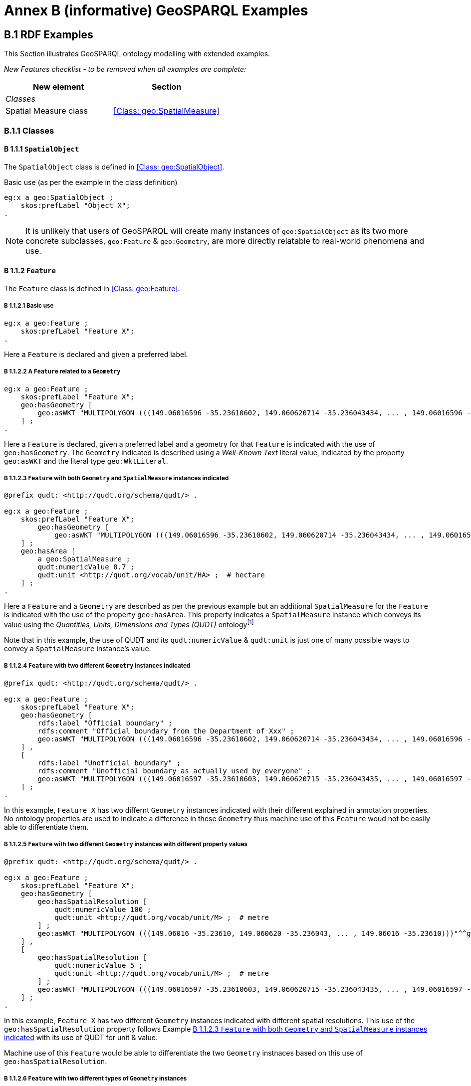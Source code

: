 = Annex B (informative) GeoSPARQL Examples

== B.1 RDF Examples

This Section illustrates GeoSPARQL ontology modelling with extended examples.

_New Features checklist - to be removed when all examples are complete:_

|===
|New element | Section

2+|_Classes_
|Spatial Measure class | <<Class: geo:SpatialMeasure>>
|===

=== B.1.1 Classes

==== B 1.1.1 `SpatialObject`
The `SpatialObject` class is defined in <<Class: geo:SpatialObject>>.

Basic use (as per the example in the class definition)

```turtle
eg:x a geo:SpatialObject ;
    skos:prefLabel "Object X";
.
```

NOTE: It is unlikely that users of GeoSPARQL will create many instances of `geo:SpatialObject` as its two more concrete subclasses, `geo:Feature` & `geo:Geometry`, are more directly relatable to real-world phenomena and use.

==== B 1.1.2 `Feature`
The `Feature` class is defined in <<Class: geo:Feature>>.

===== B 1.1.2.1 Basic use

```turtle
eg:x a geo:Feature ;
    skos:prefLabel "Feature X";
.
```

Here a `Feature` is declared and given a preferred label.

===== B 1.1.2.2 A `Feature` related to a `Geometry`

```turtle
eg:x a geo:Feature ;
    skos:prefLabel "Feature X";
    geo:hasGeometry [
        geo:asWKT "MULTIPOLYGON (((149.06016596 -35.23610602, 149.060620714 -35.236043434, ... , 149.06016596 -35.23610602)))"^^geo:WktLiteral ;
    ] ;
.
```

Here a `Feature` is declared, given a preferred label and a geometry for that `Feature` is indicated with the use of `geo:hasGeometry`. The `Geometry` indicated is described using a _Well-Known Text_ literal value, indicated by the property `geo:asWKT` and the literal type `geo:WktLiteral`.

===== B 1.1.2.3 `Feature` with both `Geometry` and `SpatialMeasure` instances indicated

```turtle
@prefix qudt: <http://qudt.org/schema/qudt/> .

eg:x a geo:Feature ;
    skos:prefLabel "Feature X";
        geo:hasGeometry [
            geo:asWKT "MULTIPOLYGON (((149.06016596 -35.23610602, 149.060620714 -35.236043434, ... , 149.06016596 -35.23610602)))"^^geo:WktLiteral ;
    ] ;
    geo:hasArea [
        a geo:SpatialMeasure ;
        qudt:numericValue 8.7 ;
        qudt:unit <http://qudt.org/vocab/unit/HA> ;  # hectare
    ] ;
.
```

Here a `Feature` and a `Geometry` are described as per the previous example but an additional `SpatialMeasure` for the `Feature` is indicated with the use of the property `geo:hasArea`. This property indicates a `SpatialMeasure` instance which conveys its value using the _Quantities, Units, Dimensions and Types (QUDT)_ ontologyfootnote:[http://www.qudt.org]

Note that in this example, the use of QUDT and its `qudt:numericValue` & `qudt:unit` is just one of many possible ways to convey a `SpatialMeasure` instance's value.

===== B 1.1.2.4 `Feature` with two different `Geometry` instances indicated

```turtle
@prefix qudt: <http://qudt.org/schema/qudt/> .

eg:x a geo:Feature ;
    skos:prefLabel "Feature X";
    geo:hasGeometry [
        rdfs:label "Official boundary" ;
        rdfs:comment "Official boundary from the Department of Xxx" ;
        geo:asWKT "MULTIPOLYGON (((149.06016596 -35.23610602, 149.060620714 -35.236043434, ... , 149.06016596 -35.23610602)))"^^geo:WktLiteral ;
    ] ,
    [
        rdfs:label "Unofficial boundary" ;
        rdfs:comment "Unofficial boundary as actually used by everyone" ;
        geo:asWKT "MULTIPOLYGON (((149.06016597 -35.23610603, 149.060620715 -35.236043435, ... , 149.06016597 -35.23610603)))"^^geo:WktLiteral ;
    ] ;
.
```

In this example, `Feature X` has two differnt `Geometry` instances indicated with their different explained in annotation properties. No ontology properties are used to indicate a difference in these `Geometry` thus machine use of this `Feature` woud not be easily able to differentiate them.

===== B 1.1.2.5 `Feature` with two different `Geometry` instances with different property values

```turtle
@prefix qudt: <http://qudt.org/schema/qudt/> .

eg:x a geo:Feature ;
    skos:prefLabel "Feature X";
    geo:hasGeometry [
        geo:hasSpatialResolution [
            qudt:numericValue 100 ;
            qudt:unit <http://qudt.org/vocab/unit/M> ;  # metre
        ] ;
        geo:asWKT "MULTIPOLYGON (((149.06016 -35.23610, 149.060620 -35.236043, ... , 149.06016 -35.23610)))"^^geo:WktLiteral ;
    ] ,
    [
        geo:hasSpatialResolution [
            qudt:numericValue 5 ;
            qudt:unit <http://qudt.org/vocab/unit/M> ;  # metre
        ] ;
        geo:asWKT "MULTIPOLYGON (((149.06016597 -35.23610603, 149.060620715 -35.236043435, ... , 149.06016597 -35.23610603)))"^^geo:WktLiteral ;
    ] ;
.
```

In this example, `Feature X` has two different `Geometry` instances indicated with different spatial resolutions. This use of the `geo:hasSpatialResolution` property follows Example <<B 1.1.2.3 `Feature` with both `Geometry` and `SpatialMeasure` instances indicated>> with its use of QUDT for unit & value. 

Machine use of this `Feature` would be able to differentiate the two `Geometry` instnaces based on this use of `geo:hasSpatialResolution`.

===== B 1.1.2.6 `Feature` with two different types of `Geometry` instances

```turtle
eg:x a geo:Feature ;
    skos:prefLabel "Feature X";
    geo:hasGeometry [
        geo:asWKT "POLYGON ((149.06016 -35.23610, 149.060620 -35.236043, ... , 149.06016 -35.23610))"^^geo:WktLiteral ;
    ] ;
    geo:hasCentroid [
        geo:asWKT "POINT (149.06017784 -35.23612321)"^^geo:WktLiteral ;
    ] ;
.
```

Here a `Feature` instance has two geometries, one indicated with the general property `hasGeometry` and a second indicated with the specialised property `hasCentroid` which suggests the role that the indicated geometry plays. Note that while `hasGeometry` may indicate any type of `Geometry`, `hasCentroid` should only be used to indicate a point geoemtry. It may be informally inferred that the polygonal geometry is the `Feature` instance's boundary.

==== B.1.1.3 `Geometry`
The `Geometry` class is defined in <<Class: geo:Geometry>>.

===== B1.1.3.1 Basic Use

```turtle
eg:y a geo:Geometry ;
    skos:prefLabel "Geometry Y";
.
```

Here a `Geometry` is declared and given a preferred label. 

From GeoSPARQL 1.0 use, the most commonly observed use of a `Geometry` is in relation to a `Feature` as per the example in <<B 1.1.2.2 A `Feature` related to a `Geometry`>> and often the `Geometry` is indirectly declared by the use of `hasGeometry` on the `Feature` instance indicating a Blank Node, however it is entirely possible to declare `Geometry` instances without any `Feature` instances. The next basic example declares a `Geometry` instance with an demonstration absolute URI and data.

```turtle
<https://example.com/geometry/y> 
    a geo:Geometry ;
    skos:prefLabel "Geometry Y";
    geo:asWKT "MULTIPOLYGON (((149.06016 -35.23610, 149.060620 -35.236043, ... , 149.06016 -35.23610)))"^^geo:WktLiteral ;
    geo:inSRS <http://www.opengis.net/def/crs/EPSG/0/4326> ;
.
```

Here the `Geometry` instance has data in WKT form and declares an SRS, WGS84: using the EPSG identifier.

===== B1.1.3.2 A `Geometry` with multiple serializations

```turtle
eg:x
    a geo:Feature ;
    skos:prefLabel "Feature X";
    geo:hasGeometry [
        geo:asWKT "<http://www.opengis.net/def/crs/EPSG/0/4326> MULTIPOLYGON (((149.06016 -35.23610, 149.060620 -35.236043, ... , 149.06016 -35.23610)))"^^geo:WktLiteral ;
        geo:asDGGS "<https://w3id.org/dggs/aspix> CELLLIST ((R1234 R1235 R1236 ... R1256))"^^geo:dggsLiteral ;
    ] ;
.
```

Here a single `Geometry`, linked to a `Feature` instance is expressed using two different serializations: Well-know Text and the AusPIX DGGS. Note that `inSRS` is not used for the `Geometry` instance as this would conflict with the DGGS serialization so, as per GeoSPARQL 1.0, the SRS used for the WKT serialization is nclded driectly in the WKT literal value.

==== B 1.1.4 `SpatialMeasure`
The `SpatialMeasure` class is defined in <<Class: geo:SpatialMeasure>>.

===== B1.1.4.1 Basic Use

```turtle
@prefix qudt: <http://qudt.org/schema/qudt/> .

eg:z
    a geo:SpatialMeasure ;
    skos:prefLabel "Area Z" ;
    qudt:numericValue 8.7 ;
    qudt:unit <http://qudt.org/vocab/unit/HA> ;  # hectare
```

This example defines an instance of `SpatialMeasure` and supplies it with a prefedder label, a numeric value and a unit of measure. 

`SpatialMeasure` instances may be declared in isolation like this - without reference to a `Feature` instance, just as Geometry instances may be - and future use of GeoSPARQL may see such declarations used widely however, at the time of writing GeoSPARQL 1.1, anticipated use of `SpatialMeasure` is with reference to a `Feature` instance: the _thing_ for which the spatial measure is defined. The next example give use in relation to a `Feature` instance.

```turtle
@prefix qudt: <http://qudt.org/schema/qudt/> .

eg:x
    a geo:Feature ;
    skos:prefLabel "Feature X" ;
    geo:hasArea [
        a geo:SpatialMeasure ;
        qudt:numericValue 8.7 ;
        qudt:unit <http://qudt.org/vocab/unit/HA> ;  # hectare
    ] ;
```

In this example, the `SpatialMeasure` instance has no label - only a numeric value and a unit of measure - but it is declared to be the area for "Feature X".

===== B1.1.4.1 Multiple measures

```turtle
@prefix qudt: <http://qudt.org/schema/qudt/> .

eg:x
    a geo:Feature ;
    skos:prefLabel "Lake X" ;
    eg:hasFeatureCategory <http://example.com/cat/lake> ;
    geo:hasArea [
        a geo:SpatialMeasure ;
        qudt:numericValue 8.7 ;
        qudt:unit <http://qudt.org/vocab/unit/HA> ;  # hectare
    ] ;
    geo:hasVolume [
        a geo:SpatialMeasure ;
        qudt:numericValue 624432 ;
        qudt:unit <http://qudt.org/vocab/unit/M3> ;  # cubic metre
    ]
```

This example shows a `Feature` instance with area and volume declared. A categorization of the feature is given through the use of the `eg:hasFeatureCategory` dummy property which, along with the feature's preferred label, indicate that this feature is a lake. Having both an area and a volume makes sense for a lake.

=== B.1.2 Properties

_New Features checklist - to be removed when all examples are complete:_

|===
|New element | Section

2+|_Feature Properties_
|hasBoundingBox | <<Property: geo:hasBoundingBox>>
|hasCentroid | <<Property: geo:hasCentroid>>
|hasLength | <<Property: geo:hasLength>>
|hasArea | <<Property: geo:hasArea>>
|hasVolume | <<Property: geo:hasVolume>>
2+|_Geometry Properties_
|inSRS | <<Property: geo:inSRS>>
2+|_Geometry Serializations_
|geoJSONLiteral | <<RDFS Datatype: geo:geoJSONLiteral>>
|asGeoJSON | <<Property: geo:asGeoJSON>>
|kmlLiteral | <<RDFS Datatype: geo:kmlLiteral>>
|asKML | <<Property: geo:asKML>>
|dggsWKTLiteral | <<RDFS Datatype: geo:dggsWKTLiteral>>
|asDGGS | <<Property: geo:asDGGS>>
|===

==== B.1.2.1 Feature Properties

This example shows a `Feature` instance with each of the properties defined in <<8.3. Standard Properties for geo:Feature>> used.

```turtle
eg:x
    a geo:Feature ;
    skos:preferredLabel "Feature X" ;
    geo:hasGeometry [
        geo:asWKT "<http://www.opengis.net/def/crs/EPSG/0/4326> POLYGON ((149.06016 -35.23610, ... , 149.06016 -35.23610)))"^^geo:WktLiteral ;
    ] ;
    geo:hasDefaultGeometry [
        geo:asWKT "<http://www.opengis.net/def/crs/EPSG/0/4326> POLYGON ((149.0601 -35.2361, ... , 149.0601 -35.2361)))"^^geo:WktLiteral ;
    ] ;
    geo:hasLength [
        a geo:SpatialMeasure ;
        qudt:numericValue 355 ;
        qudt:unit <http://qudt.org/vocab/unit/M> ;  # metre   
    ] ;
    geo:hasArea [
        a geo:SpatialMeasure ;
        qudt:numericValue 8.7 ;
        qudt:unit <http://qudt.org/vocab/unit/HA> ;  # hectare
    ] ;
    geo:hasVolume [
        a geo:SpatialMeasure ;
        qudt:numericValue 624432 ;
        qudt:unit <http://qudt.org/vocab/unit/M3> ;  # cubic metre        
    ]
    geo:hasCentroid [
        geo:asWKT "POINT (149.06017784 -35.23612321)"^^geo:WktLiteral ;
    ] ;
    geo:hasBoundingBox [
        geo:asWKT "<http://www.opengis.net/def/crs/EPSG/0/4326> POLYGON ((149.060 -35.236, ... , 149.060 -35.236)))"^^geo:WktLiteral ;
    ] ;
    geo:hasSpatialResolution [
        qudt:numericValue 5 ;
        qudt:unit <http://qudt.org/vocab/unit/M> ;  # metre
    ] ;
.
```

The properties defined for this example's `Feature` instance are vaguely aligned in that the values are not real but are not unrealistic either. It is outside the scope of GeoSPARQL to validate `Feature` instances' property values.

==== B.1.2.2 Geometry Properties

This example shows a `Geometry` instance declaread in relation to a `Feature` instance with each of the properties defined in <<8.4. Standard Properties for geo:Geometry>> used.

```turtle
eg:x
    a geo:Feature ;
    geo:hasGeometry [
        skos:prefLabel "Geometry Y" ;
        geo:dimension 2 ;
        geo:coordinateDimension 2 ;
        geo:spatialDimension 2 ;
        geo:isEmpty false ;
        geo:isSimple true ;
        geo:hasSerialization "<http://www.opengis.net/def/crs/EPSG/0/4326> POLYGON ((149.060 -35.236, ... , 149.060 -35.236)))"^^geo:WktLiteral ;
        geo:inSRS <http://www.opengis.net/def/crs/EPSG/0/4326> ;
    ] ;
. 
```

In this example, each of the standards properties defined for a `Geometry` instance has realistic values, for example, the `geo:isEmpty` is set to `false` since the geometry contains information. Note that the SRS of the given serialzation is given within the geoemtry literal (a WKT value) as well as by the `geo:inSRS` property.

==== B.1.2.3 Geometry Serializations

This section shows a `Geometry` instance for a `Feature` instance which is represented in all supported GeoSPARQL serlializations. The geometry values given are real geometry values and approximate link:https://en.wikipedia.org/wiki/Moreton_Island[Moreton Island] in Queensland, Australia.

```turtle
eg:x
    a geo:Feature ;
    geo:hasGeometry [
        geo:asWKT """<http://www.opengis.net/def/crs/EPSG/0/4326>
                    POLYGON ((
                        153.4688146 -27.0291517,
                        153.4557683 -27.0242584,
                        153.4337956 -27.0346564,
                        153.4090764 -27.0346564,
                        153.3781774 -27.046888,
                        153.3610112 -27.0621757,
                        153.3685643 -27.0792955,
                        153.3713109 -27.1019141,
                        153.3630712 -27.1367499,
                        153.3733708 -27.1764617,
                        153.3658177 -27.1990606,
                        153.3754308 -27.2198231,
                        153.3774907 -27.2350872,
                        153.4042699 -27.2906308,
                        153.4056432 -27.2979531,
                        153.4207494 -27.3284578,
                        153.421436 -27.3406573,
                        153.4180028 -27.354685,
                        153.4269292 -27.3607835,
                        153.4434087 -27.3315078,
                        153.4296758 -27.3174771,
                        153.4166295 -27.2613365,
                        153.4180028 -27.2106637,
                        153.4310491 -27.1373609,
                        153.4688146 -27.0291517
                    ))"""^^geo:wktLiteral ;

        geo:asGML """<?xml version="1.0" encoding="utf-8" ?>
<ogr:FeatureCollection
     xmlns:xsi="http://www.w3.org/2001/XMLSchema-instance"
     xsi:schemaLocation="http://ogr.maptools.org/ moreton-island.xsd"
     xmlns:ogr="http://ogr.maptools.org/"
     xmlns:gml="http://www.opengis.net/gml">
  <ogr:featureMember>
    <ogr:moreton_island gml:id="moreton_island.0">
      <ogr:geometryProperty>
        <gml:Polygon srsName="http://www.opengis.net/def/crs/EPSG/0/4326">
          <gml:exterior>
            <gml:LinearRing>
              <gml:posList>
                -27.0291517 153.4688146 
                -27.0242584 153.4557683 
                -27.0346564 153.4337956 
                -27.0346564 153.4090764 
                -27.046888 153.3781774 
                -27.0621757 153.3610112 
                -27.0792955 153.3685643 
                -27.1019141 153.3713109 
                -27.1367499 153.3630712 
                -27.1764617 153.3733708 
                -27.1990606 153.3658177 
                -27.2198231 153.3754308 
                -27.2350872 153.3774907 
                -27.2906308 153.4042699 
                -27.2979531 153.4056432 
                -27.3284578 153.4207494 
                -27.3406573 153.421436 
                -27.354685 153.4180028 
                -27.3607835 153.4269292 
                -27.3315078 153.4434087 
                -27.3174771 153.4296758 
                -27.2613365 153.4166295 
                -27.2106637 153.4180028 
                -27.1373609 153.4310491 
                -27.0291517 153.4688146
              </gml:posList>
            </gml:LinearRing>
          </gml:exterior>
        </gml:Polygon>
      </ogr:geometryProperty>
      <ogr:Name>Moreton Island</ogr:Name>
    </ogr:moreton_island>
  </ogr:featureMember>
</ogr:FeatureCollection>"""^^go:gmlLiteral ;

        geo:asKML """<?xml version="1.0" encoding="UTF-8"?>
<kml xmlns="http://www.opengis.net/kml/2.2">
  <Document>
    <Placemark>
      <name>Moreton Island</name>
      <Polygon>
        <outerBoundaryIs>
          <LinearRing>
            <tessellate>1</tessellate>
            <coordinates>
              153.4688146,-27.0291517,0
              153.4557683,-27.0242584,0
              153.4337956,-27.0346564,0
              153.4090764,-27.0346564,0
              153.3781774,-27.046888,0
              153.3610112,-27.0621757,0
              153.3685643,-27.0792955,0
              153.3713109,-27.1019141,0
              153.3630712,-27.1367499,0
              153.3733708,-27.1764617,0
              153.3658177,-27.1990606,0
              153.3754308,-27.2198231,0
              153.3774907,-27.2350872,0
              153.4042699,-27.2906308,0
              153.4056432,-27.2979531,0
              153.4207494,-27.3284578,0
              153.421436,-27.3406573,0
              153.4180028,-27.354685,0
              153.4269292,-27.3607835,0
              153.4434087,-27.3315078,0
              153.4296758,-27.3174771,0
              153.4166295,-27.2613365,0
              153.4180028,-27.2106637,0
              153.4310491,-27.1373609,0
              153.4688146,-27.0291517,0
            </coordinates>
          </LinearRing>
        </outerBoundaryIs>
      </Polygon>
    </Placemark>
  </Document>
</kml>"""^^go:kmlLiteral ;

        geo:asGeoJSON """{
	"type": "FeatureCollection",
	"name": "moreton-island",
	"crs": {
		"type": "name",
		"properties": {
			"name": "urn:ogc:def:crs:OGC:1.3:CRS84"
		}
	},
	"features": [{
		"type": "Feature",
		"properties": {
			"Name": "Moreton Island"
		},
		"geometry": {
			"type": "Polygon",
			"coordinates": [
				[
					[153.4688146, -27.0291517],
					[153.455768299999988, -27.0242584],
					[153.4337956, -27.0346564],
					[153.4090764, -27.0346564],
					[153.3781774, -27.046888],
					[153.3610112, -27.0621757],
					[153.3685643, -27.0792955],
					[153.3713109, -27.1019141],
					[153.3630712, -27.1367499],
					[153.3733708, -27.1764617],
					[153.3658177, -27.1990606],
					[153.3754308, -27.2198231],
					[153.37749070000001, -27.2350872],
					[153.4042699, -27.2906308],
					[153.405643199999986, -27.2979531],
					[153.4207494, -27.3284578],
					[153.421436, -27.3406573],
					[153.418002800000011, -27.354685],
					[153.426929199999989, -27.3607835],
					[153.4434087, -27.3315078],
					[153.429675800000012, -27.3174771],
					[153.4166295, -27.2613365],
					[153.418002800000011, -27.2106637],
					[153.4310491, -27.1373609],
					[153.4688146, -27.0291517]
				]
			]
		}
	}]
}"""^^geo:geoJSONLiteral ;

        geo:asDGGS """<https://w3id.org/dggs/auspix> CELLLIST ((
R8346031 R8346034 R8346037 R83460058 R83460071 R83460072 R83460073 R83460074 
R83460075 R83460076 R83460077 R83460078 R83460080 R83460081 R83460082 R83460083 
R83460084 R83460086 R83460087 R83460320 R83460321 R83460323 R83460326 R83460350 
R83460610 R83460611 R83460612 R83460614 R83460615 R83460617 R83460618 R83460641 
R83460642 R83460645 R83460648 R834600476 R834600477 R834600478 R834600483 R834600484 
R834600485 R834600486 R834600487 R834600488 R834600556 R834600557 R834600558 R834600563 
R834600564 R834600565 R834600566 R834600567 R834600568 R834600571 R834600572 R834600573
R834600574 R834600575 R834600576 R834600577 R834600578 R834600628 R834600651 R834600652 
R834600654 R834600655 R834600657 R834600658 R834600681 R834600682 R834600685 R834600688 
R834600701 R834600702 R834600703 R834600704 R834600705 R834600706 R834600707 R834600708 
R834600850 R834600851 R834600852 R834600853 R834600854 R834600855 R834600856 R834600857 
R834600880 R834600881 R834600883 R834600884 R834600886 R834601336 R834601337 R834601360 
R834601361 R834601363 R834601364 R834601366 R834601600 R834601603 R834603022 R834603025 
R834603028 R834603052 R834603055 R834603058 R834603082 R834603085 R834603087 R834603088 
R834603220 R834603223 R834603240 R834603241 R834603242 R834603243 R834603244 R834603245 
R834603246 R834603247 R834603270 R834603271 R834603273 R834603274 R834603276 R834603321 
R834603322 R834603324 R834603325 R834603327 R834603328 R834603351 R834603352 R834603354 
R834603355 R834603357 R834603358 R834603382 R834603385 R834603388 R834603510 R834603513 
R834603530 R834603531 R834603532 R834603533 R834603534 R834603535 R834603536 R834603537 
R834603538 R834603560 R834603561 R834603562 R834603563 R834603564 R834603566 R834603567 
R834603622 R834603655 R834603658 R834603682 R834603685 R834603687 R834603688 R834603800 
R834603801 R834603803 R834603804 R834603806 R834603807 R834603830 R834603831 R834603833 
R834603836 R834603860 R834603863 R834603866 R834606022 R834606025 R834606130 R834606131 
R834606132 R834606133 R834606134 R834606135 R834606137 R834606138 R834606161 R834606162 
R834606164 R834606165 R834606167 R834606168 R834606200 R834606402 R834606405 R834606440 
R834606441 R834606442 R834606444 R834606445 R834606447 R834606448 R834606472 R834606475 
R834606563 R834606566 R834606720 R834606721 R834606722 R834606723 R834606724 R834606725 
R834606727 R834606728 R834606751 R834606752 R834606754 R834606755 R834606758 R834606782 
R834606800 R834606803 R834606806 R834606807 R834606830 R834606831 R834606833 R834606834 
R834606836 R834606837 R834606860 R834606861 R834606863 R834606864 R834606865 R834606866 
R834606867 R834606868 R834630201 R834630202 R834630204 R834630205 R834630207 R834630208 
R834630210 R834630213 R834630214 R834630216 R834630217 R834630218 R834630231 R834630232 
R834630234 R834630235 R834630237 R834630238 R834630240 R834630241 R834630243 R834630244 
R834630246 R834630261 R834630262 R834630264 R834630265 R834630268 R834630270 R8346004677 
R8346004678 R8346004684 R8346004685 R8346004686 R8346004687 R8346004688 R8346004738 R8346004745 
R8346004746 R8346004747 R8346004748 R8346004751 R8346004752 R8346004753 R8346004754 R8346004755 
R8346004756 R8346004757 R8346004758 R8346004807 R8346004808 R8346004813 R8346004814 R8346004815 
R8346004816 R8346004817 R8346004818 R8346004823 R8346004824 R8346004825 R8346004826 R8346004827 
R8346004828 R8346005478 R8346005484 R8346005485 R8346005486 R8346005487 R8346005488 R8346005538 
R8346005544 R8346005545 R8346005546 R8346005547 R8346005548 R8346005551 R8346005552 R8346005553 
R8346005554 R8346005555 R8346005556 R8346005557 R8346005558 R8346005603 R8346005604 R8346005605 
R8346005606 R8346005607 R8346005608 R8346005613 R8346005614 R8346005615 R8346005616 R8346005617 
R8346005618 R8346005623 R8346005624 R8346005625 R8346005626 R8346005627 R8346005628 R8346005703 
R8346005704 R8346005705 R8346005706 R8346005707 R8346005708 R8346006248 R8346006252 R8346006254 
R8346006255 R8346006256 R8346006257 R8346006258 R8346006268 R8346006271 R8346006272 R8346006273 
R8346006274 R8346006275 R8346006276 R8346006277 R8346006278 R8346006501 R8346006502 R8346006503 
R8346006504 R8346006505 R8346006506 R8346006507 R8346006508 R8346006530 R8346006531 R8346006532 
R8346006533 R8346006534 R8346006535 R8346006537 R8346006538 R8346006561 R8346006562 R8346006565 
R8346006568 R8346006802 R8346006841 R8346006842 R8346006844 R8346006845 R8346006848 R8346006872 
R8346006875 R8346006878 R8346007002 R8346007004 R8346007005 R8346007006 R8346007007 R8346007008 
R8346008580 R8346008581 R8346008582 R8346008583 R8346008584 R8346008586 R8346008587 R8346008820 
R8346008821 R8346008823 R8346008826 R8346008850 R8346008870 R8346008871 R8346008872 R8346008873 
R8346008874 R8346008876 R8346008877 R8346013330 R8346013333 R8346013334 R8346013335 R8346013336 
R8346013337 R8346013338 R8346013343 R8346013346 R8346013347 R8346013348 R8346013356 R8346013380 
R8346013381 R8346013383 R8346013384 R8346013386 R8346013387 R8346013620 R8346013621 R8346013623 
R8346013626 R8346013650 R8346013670 R8346013671 R8346013672 R8346013673 R8346013674 R8346013676 
R8346013677 R8346016010 R8346016011 R8346016013 R8346016016 R8346016040 R8346016060 R8346016061 
R8346016062 R8346016063 R8346016064 R8346016066 R8346016067 R8346016300 R8346016301 R8346016303 
R8346016306 R8346016330 R8346030212 R8346030215 R8346030218 R8346030242 R8346030572 R8346030575 
R8346030578 R8346030812 R8346030815 R8346030817 R8346030818 R8346030841 R8346030842 R8346030844 
R8346030845 R8346030847 R8346030848 R8346032210 R8346032211 R8346032213 R8346032216 R8346032240 
R8346032260 R8346032261 R8346032262 R8346032263 R8346032264 R8346032266 R8346032267 R8346032480 
R8346032481 R8346032482 R8346032483 R8346032484 R8346032486 R8346032487 R8346032500 R8346032501 
R8346032503 R8346032506 R8346032530 R8346032720 R8346032721 R8346032723 R8346032726 R8346032750 
R8346032770 R8346032771 R8346032772 R8346032773 R8346032774 R8346032776 R8346032777 R8346033208 
R8346033232 R8346033235 R8346033238 R8346033261 R8346033262 R8346033264 R8346033265 R8346033267 
R8346033268 R8346033501 R8346033502 R8346033504 R8346033505 R8346033508 R8346033532 R8346033535 
R8346033538 R8346033810 R8346033811 R8346033812 R8346033814 R8346033815 R8346033817 R8346033818 
R8346033841 R8346033842 R8346033844 R8346033845 R8346033848 R8346033872 R8346033875 R8346033878 
R8346035110 R8346035111 R8346035113 R8346035116 R8346035140 R8346035160 R8346035161 R8346035162 
R8346035163 R8346035164 R8346035166 R8346035167 R8346035400 R8346035401 R8346035403 R8346035406 
R8346035430 R8346035433 R8346035436 R8346035460 R8346035650 R8346035651 R8346035652 R8346035653 
R8346035654 R8346035656 R8346035657 R8346035680 R8346035681 R8346035683 R8346035684 R8346035686 
R8346035687 R8346036250 R8346036251 R8346036252 R8346036254 R8346036255 R8346036257 R8346036258 
R8346036281 R8346036282 R8346036284 R8346036285 R8346036288 R8346036521 R8346036522 R8346036524 
R8346036525 R8346036527 R8346036528 R8346036575 R8346036578 R8346036812 R8346036814 R8346036815 
R8346036817 R8346036818 R8346036841 R8346036842 R8346036843 R8346036844 R8346036845 R8346036846 
R8346036847 R8346036848 R8346038020 R8346038021 R8346038023 R8346038026 R8346038050 R8346038053 
R8346038056 R8346038080 R8346038340 R8346038341 R8346038342 R8346038343 R8346038344 R8346038346 
R8346038347 R8346038370 R8346038371 R8346038373 R8346038374 R8346038376 R8346038377 R8346038610 
R8346038611 R8346038613 R8346038616 R8346038640 R8346038643 R8346038646 R8346060211 R8346060212 
R8346060214 R8346060215 R8346060218 R8346060242 R8346060281 R8346060282 R8346060284 R8346060285 
R8346060287 R8346060288 R8346060522 R8346060525 R8346061361 R8346061362 R8346061364 R8346061365 
R8346061367 R8346061368 R8346061601 R8346061602 R8346061604 R8346061605 R8346061607 R8346061608 
R8346061631 R8346061632 R8346061634 R8346061635 R8346061638 R8346061662 R8346062030 R8346062031 
R8346062033 R8346062034 R8346062036 R8346062037 R8346062060 R8346062061 R8346062063 R8346062064 
R8346062066 R8346062067 R8346062300 R8346062301 R8346062303 R8346062304 R8346062306 R8346062307 
R8346062330 R8346062331 R8346062333 R8346062334 R8346062336 R8346062337 R8346062360 R8346062361 
R8346062363 R8346062364 R8346062366 R8346062367 R8346062600 R8346062601 R8346062603 R8346062604 
R8346062606 R8346062607 R8346062630 R8346062631 R8346062633 R8346062634 R8346062636 R8346062637 
R8346062660 R8346062661 R8346062663 R8346062664 R8346062666 R8346062667 R8346064011 R8346064012 
R8346064014 R8346064015 R8346064018 R8346064042 R8346064080 R8346064081 R8346064082 R8346064084 
R8346064085 R8346064087 R8346064088 R8346064322 R8346064325 R8346064430 R8346064431 R8346064432 
R8346064434 R8346064435 R8346064437 R8346064438 R8346064462 R8346064465 R8346064468 R8346064710 
R8346064711 R8346064712 R8346064713 R8346064714 R8346064715 R8346064717 R8346064718 R8346064741 
R8346064742 R8346064745 R8346064748 R8346064780 R8346064781 R8346064782 R8346064783 R8346064784 
R8346064785 R8346064787 R8346064788 R8346065000 R8346065003 R8346065006 R8346065030 R8346065033 
R8346065036 R8346065060 R8346065063 R8346065066 R8346065300 R8346065303 R8346065306 R8346065330 
R8346065333 R8346065336 R8346065337 R8346065360 R8346065361 R8346065363 R8346065364 R8346065366 
R8346065367 R8346065600 R8346065601 R8346065603 R8346065604 R8346065605 R8346065606 R8346065607 
R8346065608 R8346065646 R8346065670 R8346065673 R8346065676 R8346067121 R8346067122 R8346067125 
R8346067128 R8346067152 R8346067261 R8346067262 R8346067264 R8346067265 R8346067267 R8346067268 
R8346067502 R8346067505 R8346067508 R8346067532 R8346067571 R8346067572 R8346067574 R8346067575 
R8346067578 R8346067812 R8346067850 R8346067851 R8346067852 R8346067854 R8346067855 R8346067857 
R8346067858 R8346067882 R8346067885 R8346068010 R8346068013 R8346068014 R8346068016 R8346068017 
R8346068040 R8346068041 R8346068043 R8346068044 R8346068046 R8346068047 R8346068048 R8346068323 
R8346068326 R8346068350 R8346068353 R8346068356 R8346068357 R8346068380 R8346068381 R8346068383 
R8346068384 R8346068386 R8346068387 R8346068620 R8346068621 R8346068623 R8346068624 R8346068625 
R8346068626 R8346068627 R8346068628 R8346068736 R8346068760 R8346068763 R8346068764 R8346068766 
R8346068767 R8346068768 R8346302000 R8346302001 R8346302002 R8346302004 R8346302005 R8346302007 
R8346302008 R8346302032 R8346302035 R8346302110 R8346302113 R8346302114 R8346302116 R8346302117 
R8346302118 R8346302150 R8346302153 R8346302156 R8346302157 R8346302263 R8346302368 R8346302420 
R8346302421 R8346302422 R8346302423 R8346302424 R8346302426 R8346302427 R8346302450 R8346302453 
R8346302470 R8346302471 R8346302472 R8346302473 R8346302474 R8346302476 R8346302477 R8346302602 
R8346302605 R8346302608 R8346302631 R8346302632 R8346302634 R8346302635 R8346302637 R8346302638 
R8346302662 R8346302670 R8346302671 R8346302672 R8346302673 R8346302674 R8346302675 R8346302678 
R8346302710 R8346302730 R8346302731 R8346302733 R8346302734 R8346302736 R8346302760 R8346305020 
R8346305021))"""^^geo:dggsLiteral ;
    ] ;
.

```

== B.2 Example SPARQL Queries & Rules 

_New Features checklist - to be removed when all examples are complete:_

|===
|New element | Section

2+|_Non-topological Query Functions_
|maxX | <<Function: geof:maxX>>
|maxY | <<Function: geof:maxY>>
|maxZ | <<Function: geof:maxZ>>
|minX | <<Function: geof:minX>>
|minY | <<Function: geof:minY>>
|minZ | <<Function: geof:minZ>>
2+|_Spatial Aggregate Functions_
|BBOX | <<Function: geosaf:BBOX>>
|BoundingCircle | <<Function: geoaf:BoundingCircle>>
|Centroid | <<Function: geoaf:Centroid>>
|ConcatLines | <<Function: geoaf:ConcatLines>>
|ConcaveHull | <<Function: geoaf:ConcaveHull>>
|ConvexHull | <<Function: geoaf:ConvexHull>>
|Union | <<Function: geoaf:Union>>
|===


This Section provides example data and then illustrates the use of GeoSPARQL functions and the application of rules with that data.

=== B.2.1 Example Data

The following RDF data (Turtle format) encodes application-specific spatial data. The resulting spatial data is illustrated in Figure 3. The RDF statements define the feature class `my:PlaceOfInterest`, and two properties are created for associating geometries with features: `my:hasExactGeometry` and `my:hasPointGeometry`. `my:hasExactGeometry` is designated as the default geometry for the `my:PlaceOfInterest` feature class.

All the following examples use the parameter values relation_family = Simple Features, serialization = WKT, and version = 1.0.

[#img-illustration]
.Illustration of spatial data
image::img/03.png[RDF Triple,300,200]

```turtle
@prefix geo: <http://www.opengis.net/ont/geosparql#> .
@prefix my: <http://example.org/ApplicationSchema#> .
@prefix rdf: <http://www.w3.org/1999/02/22-rdf-syntax-ns#> .
@prefix rdfs: <http://www.w3.org/2000/01/rdf-schema#> .
@prefix sf: <http://www.opengis.net/ont/sf#> .

my:PlaceOfInterest a rdfs:Class ;
    rdfs:subClassOf geo:Feature .

my:A a my:PlaceOfInterest ;
    my:hasExactGeometry my:AExactGeom ;
    my:hasPointGeometry my:APointGeom .

my:B a my:PlaceOfInterest ;
    my:hasExactGeometry my:BExactGeom ;
    my:hasPointGeometry my:BPointGeom .

my:C a my:PlaceOfInterest ;
    my:hasExactGeometry my:CExactGeom ;
    my:hasPointGeometry my:CPointGeom .

my:D a my:PlaceOfInterest ;
    my:hasExactGeometry my:DExactGeom ;
    my:hasPointGeometry my:DPointGeom .

my:E a my:PlaceOfInterest ;
    my:hasExactGeometry my:EExactGeom .

my:F a my:PlaceOfInterest ;
    my:hasExactGeometry my:FExactGeom .

my:hasExactGeometry a rdf:Property ;
    rdfs:subPropertyOf geo:hasDefaultGeometry,
        geo:hasGeometry .

my:hasPointGeometry a rdf:Property ;
    rdfs:subPropertyOf geo:hasGeometry .

my:AExactGeom a sf:Polygon ;
    geo:asWKT """<http://www.opengis.net/def/crs/OGC/1.3/CRS84> 
                 Polygon((-83.6 34.1, -83.2 34.1, -83.2 34.5,
                 -83.6 34.5, -83.6 34.1))"""^^geo:wktLiteral.

my:APointGeom a sf:Point ;
    geo:asWKT """<http://www.opengis.net/def/crs/OGC/1.3/CRS84> 
                 Point(-83.4 34.3)"""^^geo:wktLiteral.

my:BExactGeom a sf:Polygon ;
    geo:asWKT """<http://www.opengis.net/def/crs/OGC/1.3/CRS84>
                 Polygon((-83.6 34.1, -83.4 34.1, -83.4 34.3,
                 -83.6 34.3, -83.6 34.1))"""^^geo:wktLiteral.

my:BPointGeom a sf:Point ;
    geo:asWKT """<http://www.opengis.net/def/crs/OGC/1.3/CRS84>
                 Point(-83.5 34.2)"""^^geo:wktLiteral.

my:CExactGeom a sf:Polygon ;
    geo:asWKT """<http://www.opengis.net/def/crs/OGC/1.3/CRS84>
                 Polygon((-83.2 34.3, -83.0 34.3, -83.0 34.5,
                 -83.2 34.5, -83.2 34.3))"""^^geo:wktLiteral.

my:CPointGeom a sf:Point ;
    geo:asWKT """<http://www.opengis.net/def/crs/OGC/1.3/CRS84>
                 Point(-83.1 34.4)"""^^geo:wktLiteral.

my:DExactGeom a sf:Polygon ;
    geo:asWKT """<http://www.opengis.net/def/crs/OGC/1.3/CRS84> 
                 Polygon((-83.3 34.0, -83.1 34.0, -83.1 34.2,
                 -83.3 34.2, -83.3 34.0))"""^^geo:wktLiteral.

my:DPointGeom a sf:Point ;
    geo:asWKT """<http://www.opengis.net/def/crs/OGC/1.3/CRS84>
                 Point(-83.2 34.1)"""^^geo:wktLiteral.

my:EExactGeom a sf:LineString ;
    geo:asWKT """<http://www.opengis.net/def/crs/OGC/1.3/CRS84>
                 LineString((-83.4 34.0, -83.3 34.3))"""^^geo:wktLiteral.

my:FExactGeom a sf:Point ;
    geo:asWKT """<http://www.opengis.net/def/crs/OGC/1.3/CRS84>
                 Point(-83.4 34.4)"""^^geo:wktLiteral.
```

=== B.2.2 Example Queries

This Section illustrates the use of GeoSPARQL functions through a series of example queries.

[[annexB_example1]]
*Example 1*: _Find all features that feature `my:A` contains, where spatial calculations are based on_ `my:hasExactGeometry`.

```sparql
PREFIX my: <http://example.org/ApplicationSchema#>
PREFIX geo: <http://www.opengis.net/ont/geosparql#>
PREFIX geof: <http://www.opengis.net/def/function/geosparql/>

SELECT ?f
WHERE { 
    my:A my:hasExactGeometry ?aGeom .
    ?aGeom geo:asWKT ?aWKT .
    ?f my:hasExactGeometry ?fGeom .
    ?fGeom geo:asWKT ?fWKT .

    FILTER (
        geof:sfContains(?aWKT, ?fWKT) &&
            !sameTerm(?aGeom, ?fGeom)
        )
)
```

*Result*:
|===
|*?f*

|`my:B`
|`my:F`
|===

[[annexB_example2]]
*Example 2*: _Find all features that are within a transient bounding box geometry, where spatial calculations are based on_ `my:hasPointGeometry`.

```sparql
PREFIX my: <http://example.org/ApplicationSchema#>
PREFIX geo: <http://www.opengis.net/ont/geosparql#>
PREFIX geof: <http://www.opengis.net/def/function/geosparql/>

SELECT ?f
WHERE { 
    ?f my:hasPointGeometry ?fGeom .
    ?fGeom geo:asWKT ?fWKT . 
    FILTER (
        geof:sfWithin(
            ?fWKT,
            "<http://www.opengis.net/def/crs/OGC/1.3/CRS84> 
            Polygon ((-83.4 34.0, -83.1 34.0,
                        -83.1 34.2, -83.4 34.2,
                        -83.4 34.0))"^^geo:wktLiteral
        )
    )
}
```

*Result*:
|===
|*?f*

|`my:D`
|===

[[annexB_example3]]
*Example 3*: _Find all features that touch the union of feature `my:A` and feature `my:D`, where computations are based on_ `my:hasExactGeometry`.

```sparql
PREFIX my: <http://example.org/ApplicationSchema#>
PREFIX geo: <http://www.opengis.net/ont/geosparql#>
PREFIX geof: <http://www.opengis.net/def/function/geosparql/>

SELECT ?f
WHERE { 
    ?f my:hasExactGeometry ?fGeom .
    ?fGeom geo:asWKT ?fWKT .
    my:A my:hasExactGeometry ?aGeom . 
    ?aGeom geo:asWKT ?aWKT .
    ?my:D my:hasExactGeometry ?dGeom . 
    ?dGeom geo:asWKT ?dWKT .
    FILTER (
        geof:sfTouches(
            ?fWKT,
            geof:union(?aWKT, ?dWKT)
        )
    )
}
```

*Result*:
|===
|*?f*

|`my:C`
|===

[[annexB_example4]]
*Example 4*: _Find the 3 closest features to feature my:C, where computations are based on_ `my:hasExactGeometry`.

```sparql
PREFIX uom: <http://www.opengis.net/def/uom/OGC/1.0/> 
PREFIX my: <http://example.org/ApplicationSchema#>
PREFIX geo: <http://www.opengis.net/ont/geosparql#>
PREFIX geof: <http://www.opengis.net/def/geosparql/function>

SELECT ?f
WHERE { 
    my:C my:hasExactGeometry ?cGeom .
    ?cGeom geo:asWKT ?cWKT .
    ?f my:hasExactGeometry ?fGeom . ?fGeom geo:asWKT ?fWKT .
    FILTER (?fGeom != ?cGeom) 
}
ORDER BY ASC (geof:distance(?cWKT, ?fWKT, uom:metre)) 
LIMIT 3
```

*Result*:
|===
|*?f*

|`my:A`
|`my:D`
|`my:E`
|===

=== B.2.3 Example Rule Application

This section illustrates the query transformation strategy for implementing GeoSPARQL rules.

[[annexB_example5]]
*Example 5*: _Find all features or geometries that overlap feature_ `my:A`.

*Original Query*:

```sparql
PREFIX geo: <http://www.opengis.net/ont/geosparql#>

SELECT ?f
WHERE { ?f geo:sfOverlaps my:A }
```

*Transformed Query (application of transformation rule geor:sfOverlaps)*:

```sparql
PREFIX my: <http://example.org/ApplicationSchema#>
PREFIX geo: <http://www.opengis.net/ont/geosparql#>
PREFIX geof: <http://www.opengis.net/def/function/geosparql/>

SELECT ?f
WHERE { 
    { # check for asserted statement
        ?f geo:sfOverlaps my:A } 
    UNION
    { # feature – feature
        ?f geo:hasDefaultGeometry ?fGeom . 
        ?fGeom geo:asWKT ?fSerial .
        my:A geo:hasDefaultGeometry ?aGeom .
        ?aGeom geo:asWKT ?aSerial .
        FILTER (geof:sfOverlaps(?fSerial, ?aSerial)) 
    } 
    UNION
    { # feature – geometry
        ?f geo:hasDefaultGeometry ?fGeom .
        ?fGeom geo:asWKT ?fSerial .
        my:A geo:asWKT ?aSerial .
        FILTER (geof:sfOverlaps(?fSerial, ?aSerial)) 
    }
    UNION
    { # geometry – feature
        ?f geo:asWKT ?fSerial .
        my:A geo:hasDefaultGeometry ?aGeom .
        ?aGeom geo:asWKT ?aSerial .
        FILTER (geof:sfOverlaps(?fSerial, ?aSerial)) 
    }
    UNION
    { # geometry – geometry
        ?f geo:hasDefaultGeometry ?fGeom . 
        ?fGeom geo:asWKT ?fSerial .
        my:A geo:hasDefaultGeometry ?aGeom . 
        ?aGeom geo:asWKT ?aSerial .
        FILTER (geof:sfOverlaps(?fSerial, ?aSerial)) 
    } 
}
```

*Result*:
|===
|*?f*

|`my:D`
|`my:DExactGeom`
|`my:E`
|`my:EExactGeom`
|===


=== B.2.4 Example Geometry Serialization Conversion Functions

_New Features checklist - to be removed when all examples are complete:_

|===
|New element | Section

2+|_Geometry Serializations_
|asWKT function | <<Function: geof:asWKT>>
|asGML function | <<Function: geof:asGML>>
|asGeoJSON function | <<Function: geof:asGeoJSON>>
|asKML function | <<Function: geof:asKML>>
|===

==== B.1.2.2.1 `geof:asWKT`

For the geoemtry literal values in <<B.1.2.3 Geometry Serializations>>:

Application of the function `geof:asWKT` to the GML, KML, GeoJSON and DGGS literals should return WKT literal and similarly for each of the other conversion methods, `geof:asGML`, `geof:asKML`, `geof:asGeoJSON` & `geof:asDGGS`.

Note that the application of `geof:asDGGS` requires a `dggsIri` parameter which indicates the IRI of the particular DGGS being converted to. In the case of <<B.1.2.3 Geometry Serializations>>, thsi value would be `+https://w3id.org/dggs/auspix+`, the IRI of the AusPIX DGGS.